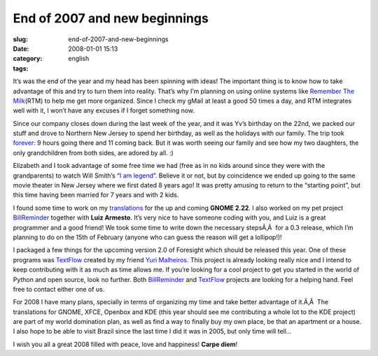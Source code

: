 End of 2007 and new beginnings
##############################
:slug: end-of-2007-and-new-beginnings
:date: 2008-01-01 15:13
:category:
:tags: english

It’s was the end of the year and my head has been spinning with ideas!
The important thing is to know how to take advantage of this and try to
turn them into reality. That’s why I’m planning on using online systems
like `Remember The Milk <http://www.rememberthemilk.com/>`__\ (RTM) to
help me get more organized. Since I check my gMail at least a good 50
times a day, and RTM integrates well with it, I won’t have any excuses
if I forget something now.

Since our company closes down during the last week of the year, and it
was Yv’s birthday on the 22nd, we packed our stuff and drove to Northern
New Jersey to spend her birthday, as well as the holidays with our
family. The trip took
`forever <http://maps.google.com/maps?f=q&hl=en&geocode=&time=&date=&ttype=&q=27514+to+07603&sll=35.2082,-85.89237&sspn=0.01101,0.017381&ie=UTF8&z=7&om=1>`__:
9 hours going there and 11 coming back. But it was worth seeing our
family and see how my two daughters, the only grandchildren from both
sides, are adored by all. :)

|Yv's birthday|

Elizabeth and I took advantage of some free time we had (free as in no
kids around since they were with the grandparents) to watch Will Smith’s
“\ `I am legend <http://www.imdb.com/title/tt0480249/>`__\ ”. Believe it
or not, but by coincidence we ended up going to the same movie theater
in New Jersey where we first dated 8 years ago! It was pretty amusing to
return to the “starting point”, but this time having been married for 7
years and with 2 kids.

I found some time to work on my
`translations <http://bugzilla.gnome.org/describeuser.cgi?login=ogmaciel%40gnome.org>`__
for the up and coming **GNOME 2.22**. I also worked on my pet project
`BillReminder <http://sourceforge.net/projects/billreminder>`__ together
with **Luiz Armesto**. It’s very nice to have someone coding with you,
and Luiz is a great programmer and a good friend! We took some time to
write down the necessary stepsÃ‚Â  for a 0.3 release, which I’m planning
to do on the 15th of February (anyone who can guess the reason will get
a lollipop!)!

|BillReminder|

I packaged a few things for the upcoming version 2.0 of Foresight which
should be released this year. One of these programs was
`TextFlow <http://sourceforge.net/projects/textflow>`__ created by my
friend `Yuri Malheiros <http://ylog.blogspot.com/>`__. This project is
already looking really nice and I intend to keep contributing with it as
much as time allows me. If you’re looking for a cool project to get you
started in the world of Python and open source, look no further. Both
`BillReminder <http://sourceforge.net/projects/billreminder>`__ and
`TextFlow <http://sourceforge.net/projects/textflow>`__ projects are
looking for a helping hand. Feel free to contact either one of us.

|TextFlow|

For 2008 I have many plans, specially in terms of organizing my time and
take better advantage of it.Ã‚Â  The translations for GNOME, XFCE,
Openbox and KDE (this year should see me contributing a whole lot to the
KDE project) are part of my world domination plan, as well as find a way
to finally buy my own place, be that an apartment or a house. I also
hope to be able to visit Brazil since the last time I did it was in
2005, but only time will tell…

I wish you all a great 2008 filled with peace, love and happiness!
**Carpe diem**!

.. |Yv's birthday| image:: http://farm3.static.flickr.com/2079/2152917112_9d72c87410_o.jpg
   :target: http://www.flickr.com/photos/ogmaciel/2152917112/
.. |BillReminder| image:: http://farm3.static.flickr.com/2284/2153135726_6aa0941925.jpg
   :target: http://www.flickr.com/photos/ogmaciel/2153135726/
.. |TextFlow| image:: http://farm3.static.flickr.com/2285/2152340049_7c668d34f2.jpg
   :target: http://www.flickr.com/photos/ogmaciel/2152340049/
